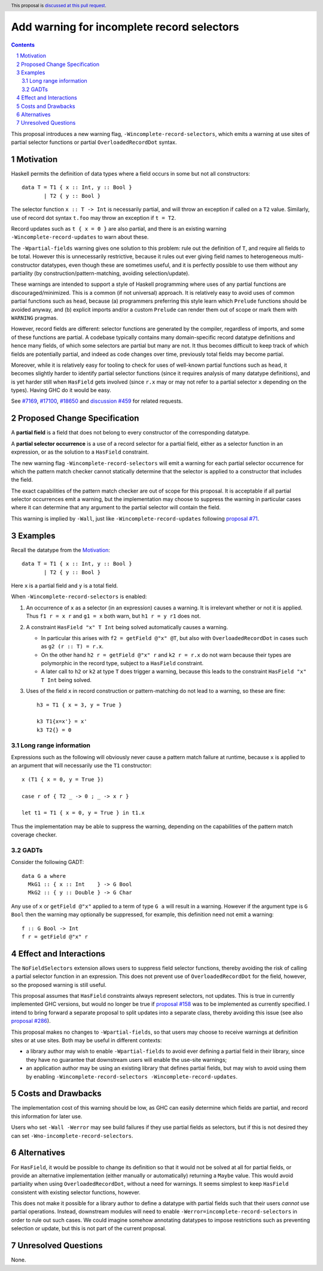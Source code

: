 Add warning for incomplete record selectors
===========================================

.. author:: Adam Gundry
.. date-accepted::
.. ticket-url:: https://gitlab.haskell.org/ghc/ghc/-/issues/18650
.. implemented::
.. highlight:: haskell
.. header:: This proposal is `discussed at this pull request <https://github.com/ghc-proposals/ghc-proposals/pull/516>`_.
.. sectnum::
.. contents::

This proposal introduces a new warning flag, ``-Wincomplete-record-selectors``,
which emits a warning at use sites of partial selector functions or partial
``OverloadedRecordDot`` syntax.


Motivation
----------
Haskell permits the definition of data types where a field occurs in some but
not all constructors::

  data T = T1 { x :: Int, y :: Bool }
         | T2 { y :: Bool }

The selector function ``x :: T -> Int`` is necessarily partial, and will throw
an exception if called on a ``T2`` value.  Similarly, use of record dot syntax
``t.foo`` may throw an exception if ``t = T2``.

Record updates such as ``t { x = 0 }`` are also partial, and there is an
existing warning ``-Wincomplete-record-updates`` to warn about these.

The ``-Wpartial-fields`` warning gives one solution to this problem: rule out
the definition of ``T``, and require all fields to be total. However this is
unnecessarily restrictive, because it rules out ever giving field names to
heterogeneous multi-constructor datatypes, even though these are sometimes
useful, and it is perfectly possible to use them without any partiality (by
construction/pattern-matching, avoiding selection/update).

These warnings are intended to support a style of Haskell programming where uses
of any partial functions are discouraged/minimized. This is a common (if not
universal) approach. It is relatively easy to avoid uses of common partial
functions such as ``head``, because (a) programmers preferring this style learn
which ``Prelude`` functions should be avoided anyway, and (b) explicit imports
and/or a custom ``Prelude`` can render them out of scope or mark them with
``WARNING`` pragmas.

However, record fields are different: selector functions are generated by the
compiler, regardless of imports, and some of these functions are partial. A
codebase typically contains many domain-specific record datatype definitions and
hence many fields, of which some selectors are partial but many are not. It thus
becomes difficult to keep track of which fields are potentially partial, and
indeed as code changes over time, previously total fields may become partial.

Moreover, while it is relatively easy for tooling to check for uses of
well-known partial functions such as ``head``, it becomes slightly harder to
identify partial selector functions (since it requires analysis of many datatype
definitions), and is yet harder still when ``HasField`` gets involved (since
``r.x`` may or may not refer to a partial selector ``x`` depending on the
types). Having GHC do it would be easy.

See `#7169 <https://gitlab.haskell.org/ghc/ghc/-/issues/7169>`_, `#17100
<https://gitlab.haskell.org/ghc/ghc/-/issues/17100>`_, `#18650
<https://gitlab.haskell.org/ghc/ghc/-/issues/18650>`_ and `discussion #459
<https://github.com/ghc-proposals/ghc-proposals/discussions/459>`_ for related
requests.



Proposed Change Specification
-----------------------------

A **partial field** is a field that does not belong to every constructor of the
corresponding datatype.

A **partial selector occurrence** is a use of a record selector for a partial
field, either as a selector function in an expression, or as the solution to a
``HasField`` constraint.

The new warning flag ``-Wincomplete-record-selectors`` will emit a warning for
each partial selector occurrence for which the pattern match checker cannot
statically determine that the selector is applied to a constructor that
includes the field.

The exact capabilities of the pattern match checker are out of scope for this
proposal.  It is acceptable if all partial selector occurrences emit a warning,
but the implementation may choose to suppress the warning in particular cases
where it can determine that any argument to the partial selector will contain
the field.

This warning is implied by ``-Wall``, just like ``-Wincomplete-record-updates``
following `proposal #71 <https://github.com/ghc-proposals/ghc-proposals/pull/71>`_.


Examples
--------

Recall the datatype from the `Motivation`_::

  data T = T1 { x :: Int, y :: Bool }
         | T2 { y :: Bool }

Here ``x`` is a partial field and ``y`` is a total field.

When ``-Wincomplete-record-selectors`` is enabled:

1. An occurrence of ``x`` as a selector (in an expression) causes a warning. It
   is irrelevant whether or not it is applied. Thus ``f1 r = x r`` and ``g1 =
   x`` both warn, but ``h1 r = y r1`` does not.

2. A constraint ``HasField "x" T Int`` being solved automatically causes a
   warning.

   - In particular this arises with ``f2 = getField @"x" @T``, but also with
     ``OverloadedRecordDot`` in cases such as ``g2 (r :: T) = r.x``.

   - On the other hand ``h2 r = getField @"x" r`` and ``k2 r = r.x`` do not warn
     because their types are polymorphic in the record type, subject to a
     ``HasField`` constraint.

   - A later call to ``h2`` or ``k2`` at type ``T`` does trigger a warning,
     because this leads to the constraint ``HasField "x" T Int`` being solved.

3. Uses of the field ``x`` in record construction or pattern-matching do not
   lead to a warning, so these are fine::

    h3 = T1 { x = 3, y = True }

    k3 T1{x=x'} = x'
    k3 T2{} = 0


Long range information
~~~~~~~~~~~~~~~~~~~~~~

Expressions such as the following will obviously never cause a pattern match
failure at runtime, because ``x`` is applied to an argument that will
necessarily use the ``T1`` constructor::

    x (T1 { x = 0, y = True })

    case r of { T2 _ -> 0 ; _ -> x r }

    let t1 = T1 { x = 0, y = True } in t1.x

Thus the implementation may be able to suppress the warning, depending on the
capabilities of the pattern match coverage checker.


GADTs
~~~~~

Consider the following GADT::

    data G a where
      MkG1 :: { x :: Int    } -> G Bool
      MkG2 :: { y :: Double } -> G Char

Any use of ``x`` or ``getField @"x"`` applied to a term of type ``G a`` will
result in a warning.  However if the argument type is ``G Bool`` then the
warning may optionally be suppressed, for example, this definition need not emit
a warning::

    f :: G Bool -> Int
    f r = getField @"x" r


Effect and Interactions
-----------------------
The ``NoFieldSelectors`` extension allows users to suppress field selector
functions, thereby avoiding the risk of calling a partial selector function in
an expression.  This does not prevent use of ``OverloadedRecordDot`` for the field,
however, so the proposed warning is still useful.

This proposal assumes that ``HasField`` constraints always represent selectors,
not updates.  This is true in currently implemented GHC versions, but would no
longer be true if `proposal #158
<https://github.com/ghc-proposals/ghc-proposals/pull/158>`_ was to be
implemented as currently specified.  I intend to bring forward a separate
proposal to split updates into a separate class, thereby avoiding this issue
(see also `proposal #286
<https://github.com/ghc-proposals/ghc-proposals/pull/286>`_).

This proposal makes no changes to ``-Wpartial-fields``, so that users may choose
to receive warnings at definition sites or at use sites.  Both may be useful in
different contexts:

- a library author may wish to enable ``-Wpartial-fields`` to avoid ever
  defining a partial field in their library, since they have no guarantee that
  downstream users will enable the use-site warnings;

- an application author may be using an existing library that defines partial
  fields, but may wish to avoid using them by enabling
  ``-Wincomplete-record-selectors -Wincomplete-record-updates``.


Costs and Drawbacks
-------------------
The implementation cost of this warning should be low, as GHC can easily
determine which fields are partial, and record this information for later use.

Users who set ``-Wall -Werror`` may see build failures if they use partial
fields as selectors, but if this is not desired they can set
``-Wno-incomplete-record-selectors``.


Alternatives
------------
For ``HasField``, it would be possible to change its definition so that it would
not be solved at all for partial fields, or provide an alternative
implementation (either manually or automatically) returning a ``Maybe`` value.
This would avoid partiality when using ``OverloadedRecordDot``, without a need
for warnings.  It seems simplest to keep ``HasField`` consistent with existing
selector functions, however.

This does not make it possible for a library author to define a datatype with
partial fields such that their users *cannot* use partial operations.  Instead,
downstream modules will need to enable ``-Werror=incomplete-record-selectors``
in order to rule out such cases.  We could imagine somehow annotating datatypes
to impose restrictions such as preventing selection or update, but this is not
part of the current proposal.


Unresolved Questions
--------------------
None.
